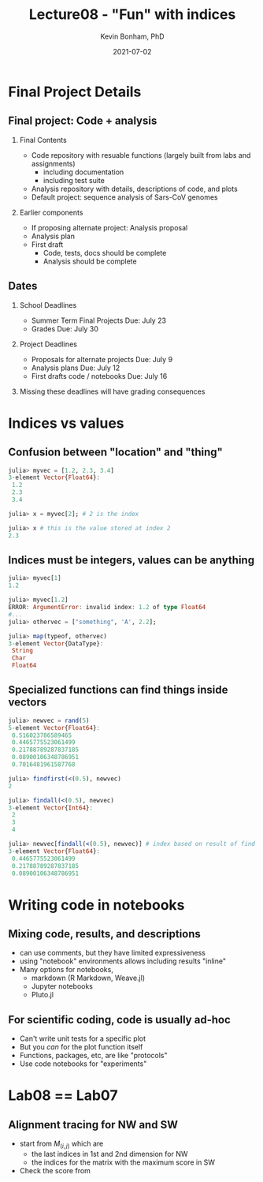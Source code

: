#+TITLE: Lecture08 - "Fun" with indices
#+Author: Kevin Bonham, PhD
#+DATE: 2021-07-02
#+OPTIONS: H:2
#+BEAMER_THEME: Goettingen  [height=40pt]
#+LaTeX_CLASS_OPTIONS: [smaller]

* Final Project Details
** Final project: Code + analysis
*** Final Contents
- Code repository with resuable functions (largely built from labs and assignments)
  + including documentation
  + including test suite
- Analysis repository with details, descriptions of code, and plots
- Default project: sequence analysis of Sars-CoV genomes
*** Earlier components
- If proposing alternate project: Analysis proposal
- Analysis plan
- First draft
  + Code, tests, docs should be complete
  + Analysis should be complete
** Dates
*** School Deadlines
- Summer Term Final Projects Due: July 23
- Grades Due: July 30
*** Project Deadlines
- Proposals for alternate projects Due: July 9
- Analysis plans Due: July 12
- First drafts code / notebooks Due: July 16
*** Missing these deadlines will have grading consequences
* Indices vs values
** Confusion between "location" and "thing"
#+begin_src julia
julia> myvec = [1.2, 2.3, 3.4]
3-element Vector{Float64}:
 1.2
 2.3
 3.4

julia> x = myvec[2]; # 2 is the index

julia> x # this is the value stored at index 2
2.3
#+end_src
** Indices must be integers, values can be anything
#+begin_src julia
julia> myvec[1]
1.2

julia> myvec[1.2]
ERROR: ArgumentError: invalid index: 1.2 of type Float64
#...
julia> othervec = ["something", 'A', 2.2];

julia> map(typeof, othervec)
3-element Vector{DataType}:
 String
 Char
 Float64
#+end_src
** Specialized functions can find things inside vectors
  #+begin_src julia
julia> newvec = rand(5)
5-element Vector{Float64}:
 0.516023786589465
 0.4465775523061499
 0.21788789287837185
 0.08900106348786951
 0.7016481961587768

julia> findfirst(<(0.5), newvec)
2

julia> findall(<(0.5), newvec)
3-element Vector{Int64}:
 2
 3
 4

julia> newvec[findall(<(0.5), newvec)] # index based on result of find or findall
3-element Vector{Float64}:
 0.4465775523061499
 0.21788789287837185
 0.08900106348786951
  #+end_src
* Writing code in notebooks
** Mixing code, results, and descriptions
- can use comments, but they have limited expressiveness
- using "notebook" environments allows including results "inline"
- Many options for notebooks,
  - markdown (R Markdown, Weave.jl)
  - Jupyter notebooks
  - Pluto.jl
** For scientific coding, code is usually ad-hoc
- Can't write unit tests for a specific plot
- But you /can/ for the plot function itself
- Functions, packages, etc, are like "protocols"
- Use code notebooks for "experiments"
* Lab08 == Lab07
** Alignment tracing for NW and SW
- start from $M_(i,j)$ which are
  + the last indices in 1st and 2nd dimension for NW
  + the indices for the matrix with the maximum score in SW
- Check the score from
